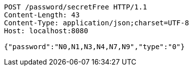 [source,http,options="nowrap"]
----
POST /password/secretFree HTTP/1.1
Content-Length: 43
Content-Type: application/json;charset=UTF-8
Host: localhost:8080

{"password":"N0,N1,N3,N4,N7,N9","type":"0"}
----